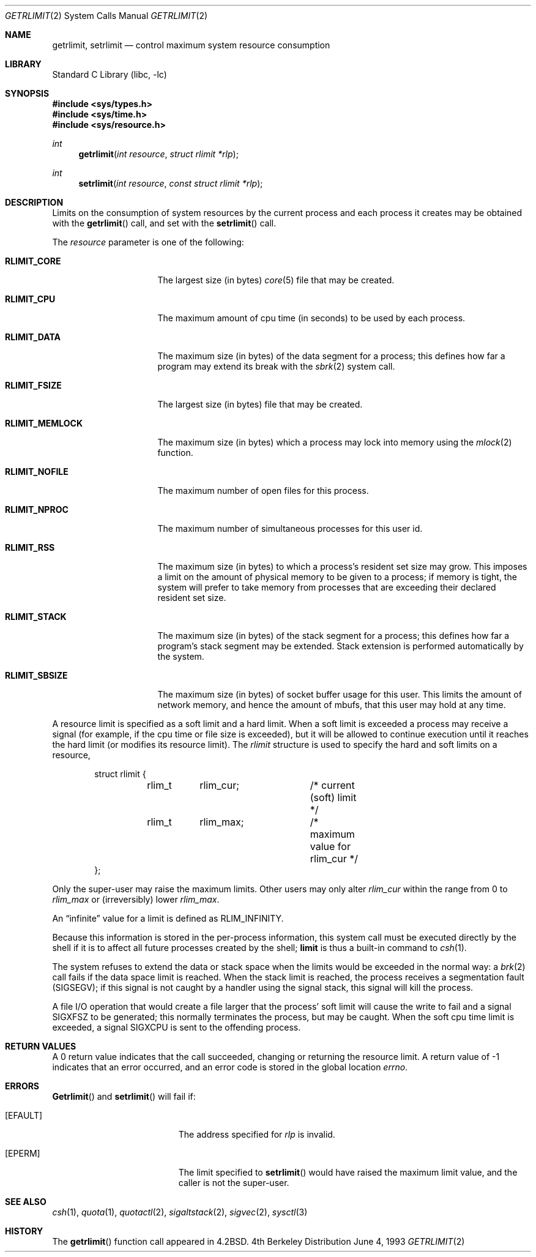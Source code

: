 .\" Copyright (c) 1980, 1991, 1993
.\"	The Regents of the University of California.  All rights reserved.
.\"
.\" Redistribution and use in source and binary forms, with or without
.\" modification, are permitted provided that the following conditions
.\" are met:
.\" 1. Redistributions of source code must retain the above copyright
.\"    notice, this list of conditions and the following disclaimer.
.\" 2. Redistributions in binary form must reproduce the above copyright
.\"    notice, this list of conditions and the following disclaimer in the
.\"    documentation and/or other materials provided with the distribution.
.\" 3. All advertising materials mentioning features or use of this software
.\"    must display the following acknowledgement:
.\"	This product includes software developed by the University of
.\"	California, Berkeley and its contributors.
.\" 4. Neither the name of the University nor the names of its contributors
.\"    may be used to endorse or promote products derived from this software
.\"    without specific prior written permission.
.\"
.\" THIS SOFTWARE IS PROVIDED BY THE REGENTS AND CONTRIBUTORS ``AS IS'' AND
.\" ANY EXPRESS OR IMPLIED WARRANTIES, INCLUDING, BUT NOT LIMITED TO, THE
.\" IMPLIED WARRANTIES OF MERCHANTABILITY AND FITNESS FOR A PARTICULAR PURPOSE
.\" ARE DISCLAIMED.  IN NO EVENT SHALL THE REGENTS OR CONTRIBUTORS BE LIABLE
.\" FOR ANY DIRECT, INDIRECT, INCIDENTAL, SPECIAL, EXEMPLARY, OR CONSEQUENTIAL
.\" DAMAGES (INCLUDING, BUT NOT LIMITED TO, PROCUREMENT OF SUBSTITUTE GOODS
.\" OR SERVICES; LOSS OF USE, DATA, OR PROFITS; OR BUSINESS INTERRUPTION)
.\" HOWEVER CAUSED AND ON ANY THEORY OF LIABILITY, WHETHER IN CONTRACT, STRICT
.\" LIABILITY, OR TORT (INCLUDING NEGLIGENCE OR OTHERWISE) ARISING IN ANY WAY
.\" OUT OF THE USE OF THIS SOFTWARE, EVEN IF ADVISED OF THE POSSIBILITY OF
.\" SUCH DAMAGE.
.\"
.\"     @(#)getrlimit.2	8.1 (Berkeley) 6/4/93
.\" $FreeBSD$
.\"
.Dd June 4, 1993
.Dt GETRLIMIT 2
.Os BSD 4
.Sh NAME
.Nm getrlimit ,
.Nm setrlimit
.Nd control maximum system resource consumption
.Sh LIBRARY
.Lb libc
.Sh SYNOPSIS
.Fd #include <sys/types.h>
.Fd #include <sys/time.h>
.Fd #include <sys/resource.h>
.Ft int
.Fn getrlimit "int resource" "struct rlimit *rlp"
.Ft int
.Fn setrlimit "int resource" "const struct rlimit *rlp"
.Sh DESCRIPTION
Limits on the consumption of system resources by the current process
and each process it creates may be obtained with the
.Fn getrlimit
call, and set with the
.Fn setrlimit
call.  
.Pp
The
.Fa resource
parameter is one of the following:
.Bl -tag -width RLIMIT_FSIZEAA
.It Li RLIMIT_CORE
The largest size (in bytes)
.Xr core 5
file that may be created.
.It Li RLIMIT_CPU
The maximum amount of cpu time (in seconds) to be used by
each process.
.It Li RLIMIT_DATA
The maximum size (in bytes) of the data segment for a process;
this defines how far a program may extend its break with the
.Xr sbrk 2
system call.
.It Li RLIMIT_FSIZE
The largest size (in bytes) file that may be created.
.It Li RLIMIT_MEMLOCK
The maximum size (in bytes) which a process may lock into memory
using the
.Xr mlock 2
function.
.It Li RLIMIT_NOFILE
The maximum number of open files for this process.
.It Li RLIMIT_NPROC
The maximum number of simultaneous processes for this user id.
.It Li RLIMIT_RSS
The maximum size (in bytes) to which a process's resident set size may
grow.
This imposes a limit on the amount of physical memory to be given to
a process; if memory is tight, the system will prefer to take memory
from processes that are exceeding their declared resident set size.
.It Li RLIMIT_STACK
The maximum size (in bytes) of the stack segment for a process;
this defines how far a program's stack segment may be extended.
Stack extension is performed automatically by the system.
.It Li RLIMIT_SBSIZE
The maximum size (in bytes) of socket buffer usage for this user.
This limits the amount of network memory, and hence the amount of
mbufs, that this user may hold at any time.
.El
.Pp
A resource limit is specified as a soft limit and a hard limit.  When a
soft limit is exceeded a process may receive a signal (for example, if
the cpu time or file size is exceeded), but it will be allowed to
continue execution until it reaches the hard limit (or modifies
its resource limit).  The 
.Em rlimit
structure is used to specify the hard and soft limits on a resource,
.Bd -literal -offset indent
struct rlimit {
	rlim_t	rlim_cur;	/* current (soft) limit */
	rlim_t	rlim_max;	/* maximum value for rlim_cur */
};
.Ed
.Pp
Only the super-user may raise the maximum limits.  Other users
may only alter 
.Fa rlim_cur
within the range from 0 to 
.Fa rlim_max
or (irreversibly) lower
.Fa rlim_max .
.Pp
An
.Dq infinite
value for a limit is defined as
.Dv RLIM_INFINITY .
.Pp
Because this information is stored in the per-process information,
this system call must be executed directly by the shell if it
is to affect all future processes created by the shell;
.Ic limit
is thus a built-in command to
.Xr csh 1 .
.Pp
The system refuses to extend the data or stack space when the limits
would be exceeded in the normal way: a
.Xr brk 2
call fails if the data space limit is reached.
When the stack limit is reached, the process receives
a segmentation fault
.Pq Dv SIGSEGV ;
if this signal is not
caught by a handler using the signal stack, this signal
will kill the process.
.Pp
A file I/O operation that would create a file larger that the process'
soft limit will cause the write to fail and a signal
.Dv SIGXFSZ
to be
generated; this normally terminates the process, but may be caught.  When
the soft cpu time limit is exceeded, a signal
.Dv SIGXCPU
is sent to the
offending process.
.Sh RETURN VALUES
A 0 return value indicates that the call succeeded, changing
or returning the resource limit.   A return value of -1 indicates
that an error occurred, and an error code is stored in the global
location
.Va errno .
.Sh ERRORS
.Fn Getrlimit
and
.Fn setrlimit
will fail if:
.Bl -tag -width Er
.It Bq Er EFAULT
The address specified for
.Fa rlp
is invalid.
.It Bq Er EPERM
The limit specified to
.Fn setrlimit
would have
raised the maximum limit value, and the caller is not the super-user.
.El
.Sh SEE ALSO
.Xr csh 1 ,
.Xr quota 1 ,
.Xr quotactl 2 ,
.Xr sigaltstack 2 ,
.Xr sigvec 2 ,
.Xr sysctl 3
.Sh HISTORY
The
.Fn getrlimit
function call appeared in
.Bx 4.2 .
